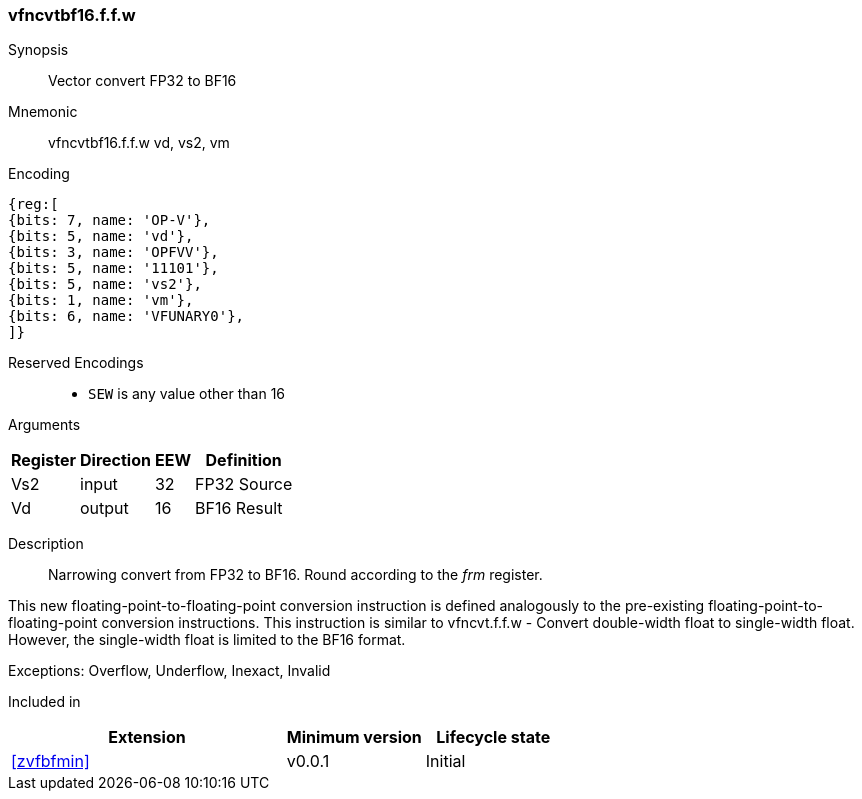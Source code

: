 [[insns-vfncvtbf16.f.f.w, Vector convert FP32 to BF16]]
=== vfncvtbf16.f.f.w

Synopsis::
Vector convert FP32 to BF16

Mnemonic::
vfncvtbf16.f.f.w vd, vs2, vm

Encoding::
[wavedrom, , svg]
....
{reg:[
{bits: 7, name: 'OP-V'},
{bits: 5, name: 'vd'},
{bits: 3, name: 'OPFVV'},
{bits: 5, name: '11101'},
{bits: 5, name: 'vs2'},
{bits: 1, name: 'vm'},
{bits: 6, name: 'VFUNARY0'},
]}
....

Reserved Encodings::
* `SEW` is any value other than 16 

Arguments::

[%autowidth]
[%header,cols="4,2,2,2"]
|===
|Register
|Direction
|EEW
|Definition

| Vs2 | input  | 32  | FP32 Source
| Vd  | output | 16  | BF16 Result
|===



Description:: 
Narrowing convert from FP32 to BF16. Round according to the _frm_ register. 

This new floating-point-to-floating-point conversion instruction is defined analogously to
the pre-existing floating-point-to-floating-point conversion instructions.
This instruction is similar to vfncvt.f.f.w - Convert double-width float to single-width float.
However, the single-width float is limited to the BF16 format.


Exceptions:  Overflow, Underflow, Inexact, Invalid

// Operation::
// [source,sail]
// --
// function clause execute (vfncvtbf16.f.f.w(vs2)) = {
//   
//   foreach (i from vstart to vlen-1) {
//    let source : bits(32) = get_velem(vd, 32, i);
//
//    let result : bits(16) = round(source,frm);
//    set_velem(vd, 16, i, result);
//  }
//  RETIRE_SUCCESS
// }
// --

Included in::
[%header,cols="4,2,2"]
|===
|Extension
|Minimum version
|Lifecycle state

| <<zvfbfmin>>
| v0.0.1
| Initial
|===


